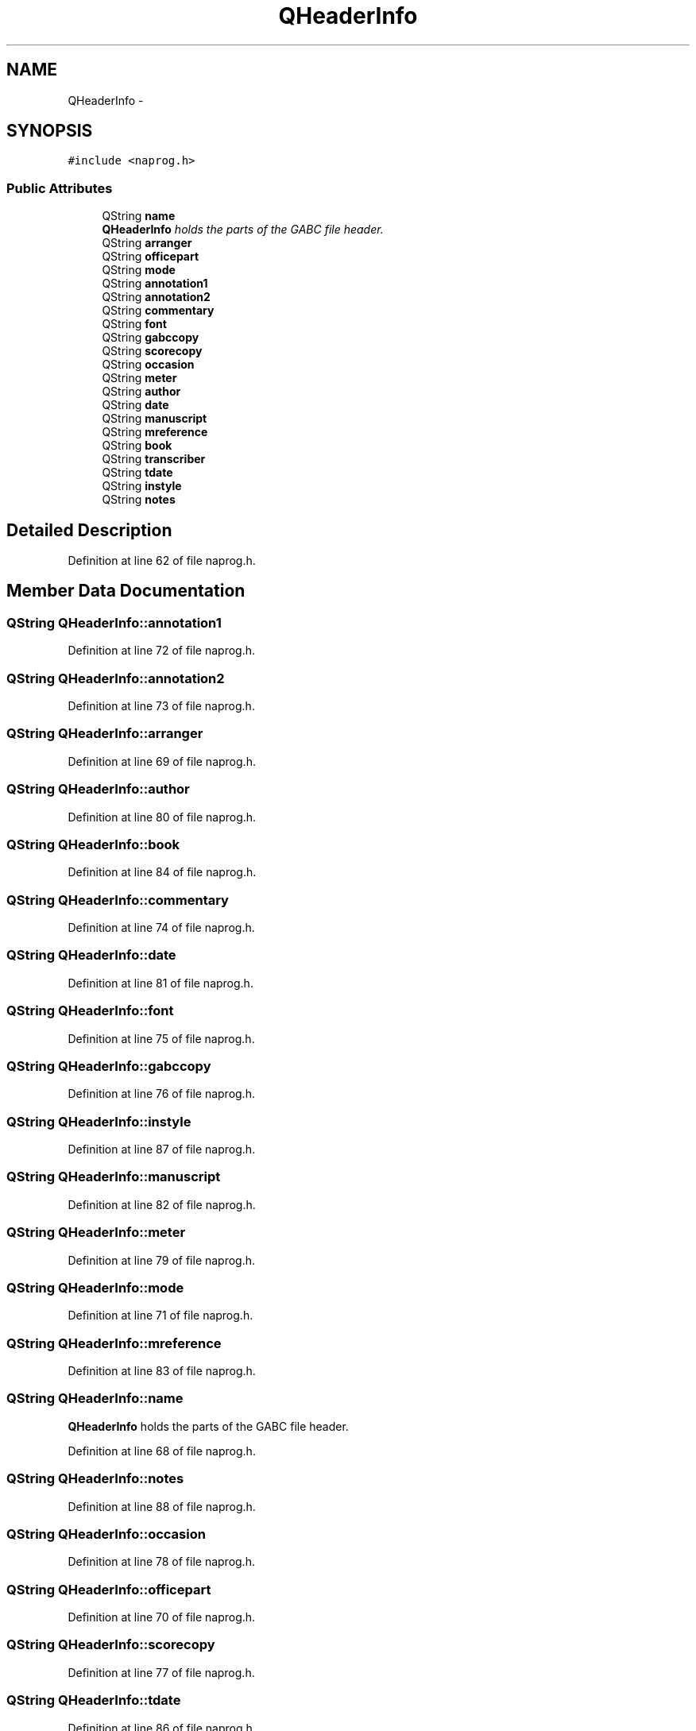 .TH "QHeaderInfo" 3 "Tue Jun 12 2012" "Version 1.0.0.3164pre" "Notatio Antiqua" \" -*- nroff -*-
.ad l
.nh
.SH NAME
QHeaderInfo \- 
.SH SYNOPSIS
.br
.PP
.PP
\fC#include <naprog\&.h>\fP
.SS "Public Attributes"

.in +1c
.ti -1c
.RI "QString \fBname\fP"
.br
.RI "\fI\fBQHeaderInfo\fP holds the parts of the GABC file header\&. \fP"
.ti -1c
.RI "QString \fBarranger\fP"
.br
.ti -1c
.RI "QString \fBofficepart\fP"
.br
.ti -1c
.RI "QString \fBmode\fP"
.br
.ti -1c
.RI "QString \fBannotation1\fP"
.br
.ti -1c
.RI "QString \fBannotation2\fP"
.br
.ti -1c
.RI "QString \fBcommentary\fP"
.br
.ti -1c
.RI "QString \fBfont\fP"
.br
.ti -1c
.RI "QString \fBgabccopy\fP"
.br
.ti -1c
.RI "QString \fBscorecopy\fP"
.br
.ti -1c
.RI "QString \fBoccasion\fP"
.br
.ti -1c
.RI "QString \fBmeter\fP"
.br
.ti -1c
.RI "QString \fBauthor\fP"
.br
.ti -1c
.RI "QString \fBdate\fP"
.br
.ti -1c
.RI "QString \fBmanuscript\fP"
.br
.ti -1c
.RI "QString \fBmreference\fP"
.br
.ti -1c
.RI "QString \fBbook\fP"
.br
.ti -1c
.RI "QString \fBtranscriber\fP"
.br
.ti -1c
.RI "QString \fBtdate\fP"
.br
.ti -1c
.RI "QString \fBinstyle\fP"
.br
.ti -1c
.RI "QString \fBnotes\fP"
.br
.in -1c
.SH "Detailed Description"
.PP 
Definition at line 62 of file naprog\&.h\&.
.SH "Member Data Documentation"
.PP 
.SS "QString \fBQHeaderInfo::annotation1\fP"
.PP
Definition at line 72 of file naprog\&.h\&.
.SS "QString \fBQHeaderInfo::annotation2\fP"
.PP
Definition at line 73 of file naprog\&.h\&.
.SS "QString \fBQHeaderInfo::arranger\fP"
.PP
Definition at line 69 of file naprog\&.h\&.
.SS "QString \fBQHeaderInfo::author\fP"
.PP
Definition at line 80 of file naprog\&.h\&.
.SS "QString \fBQHeaderInfo::book\fP"
.PP
Definition at line 84 of file naprog\&.h\&.
.SS "QString \fBQHeaderInfo::commentary\fP"
.PP
Definition at line 74 of file naprog\&.h\&.
.SS "QString \fBQHeaderInfo::date\fP"
.PP
Definition at line 81 of file naprog\&.h\&.
.SS "QString \fBQHeaderInfo::font\fP"
.PP
Definition at line 75 of file naprog\&.h\&.
.SS "QString \fBQHeaderInfo::gabccopy\fP"
.PP
Definition at line 76 of file naprog\&.h\&.
.SS "QString \fBQHeaderInfo::instyle\fP"
.PP
Definition at line 87 of file naprog\&.h\&.
.SS "QString \fBQHeaderInfo::manuscript\fP"
.PP
Definition at line 82 of file naprog\&.h\&.
.SS "QString \fBQHeaderInfo::meter\fP"
.PP
Definition at line 79 of file naprog\&.h\&.
.SS "QString \fBQHeaderInfo::mode\fP"
.PP
Definition at line 71 of file naprog\&.h\&.
.SS "QString \fBQHeaderInfo::mreference\fP"
.PP
Definition at line 83 of file naprog\&.h\&.
.SS "QString \fBQHeaderInfo::name\fP"
.PP
\fBQHeaderInfo\fP holds the parts of the GABC file header\&. 
.PP
Definition at line 68 of file naprog\&.h\&.
.SS "QString \fBQHeaderInfo::notes\fP"
.PP
Definition at line 88 of file naprog\&.h\&.
.SS "QString \fBQHeaderInfo::occasion\fP"
.PP
Definition at line 78 of file naprog\&.h\&.
.SS "QString \fBQHeaderInfo::officepart\fP"
.PP
Definition at line 70 of file naprog\&.h\&.
.SS "QString \fBQHeaderInfo::scorecopy\fP"
.PP
Definition at line 77 of file naprog\&.h\&.
.SS "QString \fBQHeaderInfo::tdate\fP"
.PP
Definition at line 86 of file naprog\&.h\&.
.SS "QString \fBQHeaderInfo::transcriber\fP"
.PP
Definition at line 85 of file naprog\&.h\&.

.SH "Author"
.PP 
Generated automatically by Doxygen for Notatio Antiqua from the source code\&.
